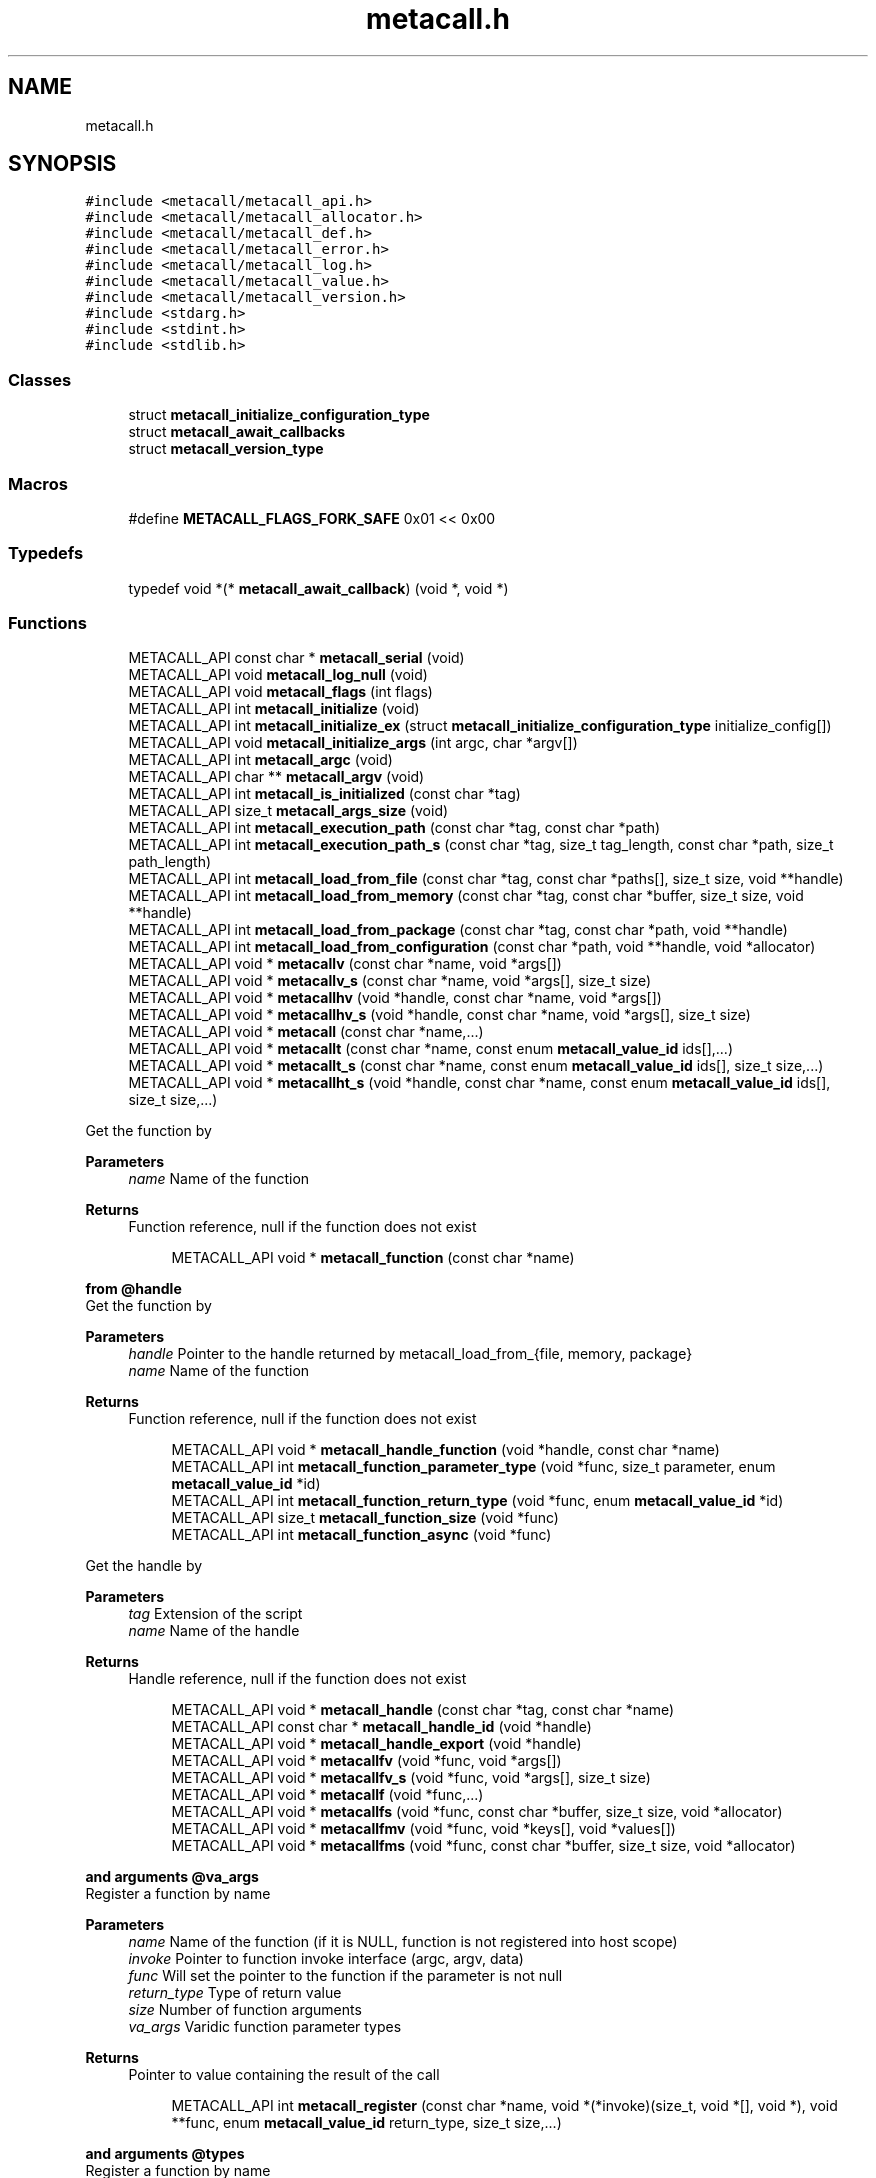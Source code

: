 .TH "metacall.h" 3 "Sat Dec 30 2023" "Version 0.7.5.34b28423138e" "MetaCall" \" -*- nroff -*-
.ad l
.nh
.SH NAME
metacall.h
.SH SYNOPSIS
.br
.PP
\fC#include <metacall/metacall_api\&.h>\fP
.br
\fC#include <metacall/metacall_allocator\&.h>\fP
.br
\fC#include <metacall/metacall_def\&.h>\fP
.br
\fC#include <metacall/metacall_error\&.h>\fP
.br
\fC#include <metacall/metacall_log\&.h>\fP
.br
\fC#include <metacall/metacall_value\&.h>\fP
.br
\fC#include <metacall/metacall_version\&.h>\fP
.br
\fC#include <stdarg\&.h>\fP
.br
\fC#include <stdint\&.h>\fP
.br
\fC#include <stdlib\&.h>\fP
.br

.SS "Classes"

.in +1c
.ti -1c
.RI "struct \fBmetacall_initialize_configuration_type\fP"
.br
.ti -1c
.RI "struct \fBmetacall_await_callbacks\fP"
.br
.ti -1c
.RI "struct \fBmetacall_version_type\fP"
.br
.in -1c
.SS "Macros"

.in +1c
.ti -1c
.RI "#define \fBMETACALL_FLAGS_FORK_SAFE\fP   0x01 << 0x00"
.br
.in -1c
.SS "Typedefs"

.in +1c
.ti -1c
.RI "typedef void *(* \fBmetacall_await_callback\fP) (void *, void *)"
.br
.in -1c
.SS "Functions"

.in +1c
.ti -1c
.RI "METACALL_API const char * \fBmetacall_serial\fP (void)"
.br
.ti -1c
.RI "METACALL_API void \fBmetacall_log_null\fP (void)"
.br
.ti -1c
.RI "METACALL_API void \fBmetacall_flags\fP (int flags)"
.br
.ti -1c
.RI "METACALL_API int \fBmetacall_initialize\fP (void)"
.br
.ti -1c
.RI "METACALL_API int \fBmetacall_initialize_ex\fP (struct \fBmetacall_initialize_configuration_type\fP initialize_config[])"
.br
.ti -1c
.RI "METACALL_API void \fBmetacall_initialize_args\fP (int argc, char *argv[])"
.br
.ti -1c
.RI "METACALL_API int \fBmetacall_argc\fP (void)"
.br
.ti -1c
.RI "METACALL_API char ** \fBmetacall_argv\fP (void)"
.br
.ti -1c
.RI "METACALL_API int \fBmetacall_is_initialized\fP (const char *tag)"
.br
.ti -1c
.RI "METACALL_API size_t \fBmetacall_args_size\fP (void)"
.br
.ti -1c
.RI "METACALL_API int \fBmetacall_execution_path\fP (const char *tag, const char *path)"
.br
.ti -1c
.RI "METACALL_API int \fBmetacall_execution_path_s\fP (const char *tag, size_t tag_length, const char *path, size_t path_length)"
.br
.ti -1c
.RI "METACALL_API int \fBmetacall_load_from_file\fP (const char *tag, const char *paths[], size_t size, void **handle)"
.br
.ti -1c
.RI "METACALL_API int \fBmetacall_load_from_memory\fP (const char *tag, const char *buffer, size_t size, void **handle)"
.br
.ti -1c
.RI "METACALL_API int \fBmetacall_load_from_package\fP (const char *tag, const char *path, void **handle)"
.br
.ti -1c
.RI "METACALL_API int \fBmetacall_load_from_configuration\fP (const char *path, void **handle, void *allocator)"
.br
.ti -1c
.RI "METACALL_API void * \fBmetacallv\fP (const char *name, void *args[])"
.br
.ti -1c
.RI "METACALL_API void * \fBmetacallv_s\fP (const char *name, void *args[], size_t size)"
.br
.ti -1c
.RI "METACALL_API void * \fBmetacallhv\fP (void *handle, const char *name, void *args[])"
.br
.ti -1c
.RI "METACALL_API void * \fBmetacallhv_s\fP (void *handle, const char *name, void *args[], size_t size)"
.br
.ti -1c
.RI "METACALL_API void * \fBmetacall\fP (const char *name,\&.\&.\&.)"
.br
.ti -1c
.RI "METACALL_API void * \fBmetacallt\fP (const char *name, const enum \fBmetacall_value_id\fP ids[],\&.\&.\&.)"
.br
.ti -1c
.RI "METACALL_API void * \fBmetacallt_s\fP (const char *name, const enum \fBmetacall_value_id\fP ids[], size_t size,\&.\&.\&.)"
.br
.ti -1c
.RI "METACALL_API void * \fBmetacallht_s\fP (void *handle, const char *name, const enum \fBmetacall_value_id\fP ids[], size_t size,\&.\&.\&.)"
.br
.in -1c
.PP
.RI "\fB\fP"
.br
Get the function by
.PP
\fBParameters\fP
.RS 4
\fIname\fP Name of the function
.RE
.PP
\fBReturns\fP
.RS 4
Function reference, null if the function does not exist 
.RE
.PP

.PP
.in +1c
.in +1c
.ti -1c
.RI "METACALL_API void * \fBmetacall_function\fP (const char *name)"
.br
.in -1c
.in -1c
.PP
.RI "\fBfrom @handle\fP"
.br
Get the function by
.PP
\fBParameters\fP
.RS 4
\fIhandle\fP Pointer to the handle returned by metacall_load_from_{file, memory, package}
.br
\fIname\fP Name of the function
.RE
.PP
\fBReturns\fP
.RS 4
Function reference, null if the function does not exist 
.RE
.PP

.PP
.in +1c
.in +1c
.ti -1c
.RI "METACALL_API void * \fBmetacall_handle_function\fP (void *handle, const char *name)"
.br
.ti -1c
.RI "METACALL_API int \fBmetacall_function_parameter_type\fP (void *func, size_t parameter, enum \fBmetacall_value_id\fP *id)"
.br
.ti -1c
.RI "METACALL_API int \fBmetacall_function_return_type\fP (void *func, enum \fBmetacall_value_id\fP *id)"
.br
.ti -1c
.RI "METACALL_API size_t \fBmetacall_function_size\fP (void *func)"
.br
.ti -1c
.RI "METACALL_API int \fBmetacall_function_async\fP (void *func)"
.br
.in -1c
.in -1c
.PP
.RI "\fB\fP"
.br
Get the handle by
.PP
\fBParameters\fP
.RS 4
\fItag\fP Extension of the script
.br
\fIname\fP Name of the handle
.RE
.PP
\fBReturns\fP
.RS 4
Handle reference, null if the function does not exist 
.RE
.PP

.PP
.in +1c
.in +1c
.ti -1c
.RI "METACALL_API void * \fBmetacall_handle\fP (const char *tag, const char *name)"
.br
.ti -1c
.RI "METACALL_API const char * \fBmetacall_handle_id\fP (void *handle)"
.br
.ti -1c
.RI "METACALL_API void * \fBmetacall_handle_export\fP (void *handle)"
.br
.ti -1c
.RI "METACALL_API void * \fBmetacallfv\fP (void *func, void *args[])"
.br
.ti -1c
.RI "METACALL_API void * \fBmetacallfv_s\fP (void *func, void *args[], size_t size)"
.br
.ti -1c
.RI "METACALL_API void * \fBmetacallf\fP (void *func,\&.\&.\&.)"
.br
.ti -1c
.RI "METACALL_API void * \fBmetacallfs\fP (void *func, const char *buffer, size_t size, void *allocator)"
.br
.ti -1c
.RI "METACALL_API void * \fBmetacallfmv\fP (void *func, void *keys[], void *values[])"
.br
.ti -1c
.RI "METACALL_API void * \fBmetacallfms\fP (void *func, const char *buffer, size_t size, void *allocator)"
.br
.in -1c
.in -1c
.PP
.RI "\fBand arguments @va_args\fP"
.br
Register a function by name
.PP
\fBParameters\fP
.RS 4
\fIname\fP Name of the function (if it is NULL, function is not registered into host scope)
.br
\fIinvoke\fP Pointer to function invoke interface (argc, argv, data)
.br
\fIfunc\fP Will set the pointer to the function if the parameter is not null
.br
\fIreturn_type\fP Type of return value
.br
\fIsize\fP Number of function arguments
.br
\fIva_args\fP Varidic function parameter types
.RE
.PP
\fBReturns\fP
.RS 4
Pointer to value containing the result of the call 
.RE
.PP

.PP
.in +1c
.in +1c
.ti -1c
.RI "METACALL_API int \fBmetacall_register\fP (const char *name, void *(*invoke)(size_t, void *[], void *), void **func, enum \fBmetacall_value_id\fP return_type, size_t size,\&.\&.\&.)"
.br
.in -1c
.in -1c
.PP
.RI "\fBand arguments @types\fP"
.br
Register a function by name
.PP
\fBParameters\fP
.RS 4
\fIloader\fP Opaque pointer to the loader in which you want to register the function (this allows to register the function into a different loader than the host)
.br
\fIcontext\fP Opaque pointer to the context in which you want to register the function (if it is NULL, it will be defined on the global scope of the loader)
.br
\fIname\fP Name of the function (if it is NULL, function is not registered into host scope)
.br
\fIinvoke\fP Pointer to function invoke interface (argc, argv, data)
.br
\fIreturn_type\fP Type of return value
.br
\fIsize\fP Number of function arguments
.br
\fItypes\fP List of parameter types
.RE
.PP
\fBReturns\fP
.RS 4
Pointer to value containing the result of the call 
.RE
.PP

.PP
.in +1c
.in +1c
.ti -1c
.RI "METACALL_API int \fBmetacall_registerv\fP (const char *name, void *(*invoke)(size_t, void *[], void *), void **func, enum \fBmetacall_value_id\fP return_type, size_t size, enum \fBmetacall_value_id\fP types[])"
.br
.ti -1c
.RI "METACALL_API int \fBmetacall_register_loaderv\fP (void *\fBloader\fP, void *\fBcontext\fP, const char *name, void *(*invoke)(size_t, void *[], void *), enum \fBmetacall_value_id\fP return_type, size_t size, enum \fBmetacall_value_id\fP types[])"
.br
.ti -1c
.RI "METACALL_API void * \fBmetacall_await\fP (const char *name, void *args[], void *(*resolve_callback)(void *, void *), void *(*reject_callback)(void *, void *), void *data)"
.br
.ti -1c
.RI "METACALL_API void * \fBmetacall_await_future\fP (void *f, void *(*resolve_callback)(void *, void *), void *(*reject_callback)(void *, void *), void *data)"
.br
.ti -1c
.RI "METACALL_API void * \fBmetacall_await_s\fP (const char *name, void *args[], size_t size, void *(*resolve_callback)(void *, void *), void *(*reject_callback)(void *, void *), void *data)"
.br
.ti -1c
.RI "METACALL_API void * \fBmetacallfv_await\fP (void *func, void *args[], void *(*resolve_callback)(void *, void *), void *(*reject_callback)(void *, void *), void *data)"
.br
.ti -1c
.RI "METACALL_API void * \fBmetacallfv_await_s\fP (void *func, void *args[], size_t size, void *(*resolve_callback)(void *, void *), void *(*reject_callback)(void *, void *), void *data)"
.br
.ti -1c
.RI "METACALL_API void * \fBmetacallfv_await_struct_s\fP (void *func, void *args[], size_t size, \fBmetacall_await_callbacks\fP cb, void *data)"
.br
.ti -1c
.RI "METACALL_API void * \fBmetacallfmv_await\fP (void *func, void *keys[], void *values[], void *(*resolve_callback)(void *, void *), void *(*reject_callback)(void *, void *), void *data)"
.br
.ti -1c
.RI "METACALL_API void * \fBmetacallfmv_await_s\fP (void *func, void *keys[], void *values[], size_t size, void *(*resolve_callback)(void *, void *), void *(*reject_callback)(void *, void *), void *data)"
.br
.ti -1c
.RI "METACALL_API void * \fBmetacallfs_await\fP (void *func, const char *buffer, size_t size, void *allocator, void *(*resolve_callback)(void *, void *), void *(*reject_callback)(void *, void *), void *data)"
.br
.ti -1c
.RI "METACALL_API void * \fBmetacallfms_await\fP (void *func, const char *buffer, size_t size, void *allocator, void *(*resolve_callback)(void *, void *), void *(*reject_callback)(void *, void *), void *data)"
.br
.in -1c
.in -1c
.PP
.RI "\fB\fP"
.br
Get the class by
.PP
\fBParameters\fP
.RS 4
\fIname\fP Name of the class
.RE
.PP
\fBReturns\fP
.RS 4
Class reference, null if the class does not exist 
.RE
.PP

.PP
.in +1c
.in +1c
.ti -1c
.RI "METACALL_API void * \fBmetacall_class\fP (const char *name)"
.br
.ti -1c
.RI "METACALL_API void * \fBmetacallv_class\fP (void *cls, const char *name, void *args[], size_t size)"
.br
.ti -1c
.RI "METACALL_API void * \fBmetacallt_class\fP (void *cls, const char *name, const enum \fBmetacall_value_id\fP ret, void *args[], size_t size)"
.br
.ti -1c
.RI "METACALL_API void * \fBmetacall_class_new\fP (void *cls, const char *name, void *args[], size_t size)"
.br
.ti -1c
.RI "METACALL_API void * \fBmetacall_class_static_get\fP (void *cls, const char *key)"
.br
.ti -1c
.RI "METACALL_API int \fBmetacall_class_static_set\fP (void *cls, const char *key, void *v)"
.br
.ti -1c
.RI "METACALL_API void * \fBmetacallv_object\fP (void *obj, const char *name, void *args[], size_t size)"
.br
.ti -1c
.RI "METACALL_API void * \fBmetacallt_object\fP (void *obj, const char *name, const enum \fBmetacall_value_id\fP ret, void *args[], size_t size)"
.br
.ti -1c
.RI "METACALL_API void * \fBmetacall_object_get\fP (void *obj, const char *key)"
.br
.ti -1c
.RI "METACALL_API int \fBmetacall_object_set\fP (void *obj, const char *key, void *v)"
.br
.ti -1c
.RI "METACALL_API void * \fBmetacall_throwable_value\fP (void *th)"
.br
.ti -1c
.RI "METACALL_API char * \fBmetacall_inspect\fP (size_t *size, void *allocator)"
.br
.ti -1c
.RI "METACALL_API void * \fBmetacall_inspect_value\fP (void)"
.br
.ti -1c
.RI "METACALL_API char * \fBmetacall_serialize\fP (const char *name, void *v, size_t *size, void *allocator)"
.br
.ti -1c
.RI "METACALL_API void * \fBmetacall_deserialize\fP (const char *name, const char *buffer, size_t size, void *allocator)"
.br
.ti -1c
.RI "METACALL_API int \fBmetacall_clear\fP (void *handle)"
.br
.ti -1c
.RI "METACALL_API void * \fBmetacall_plugin_extension\fP (void)"
.br
.ti -1c
.RI "METACALL_API const char * \fBmetacall_plugin_path\fP (void)"
.br
.ti -1c
.RI "METACALL_API int \fBmetacall_destroy\fP (void)"
.br
.ti -1c
.RI "METACALL_API const struct \fBmetacall_version_type\fP * \fBmetacall_version\fP (void)"
.br
.ti -1c
.RI "METACALL_API uint32_t \fBmetacall_version_hex_make\fP (unsigned int major, unsigned int minor, unsigned int patch)"
.br
.ti -1c
.RI "METACALL_API uint32_t \fBmetacall_version_hex\fP (void)"
.br
.ti -1c
.RI "METACALL_API const char * \fBmetacall_version_str\fP (void)"
.br
.ti -1c
.RI "METACALL_API const char * \fBmetacall_version_revision\fP (void)"
.br
.ti -1c
.RI "METACALL_API const char * \fBmetacall_version_name\fP (void)"
.br
.ti -1c
.RI "METACALL_API const char * \fBmetacall_print_info\fP (void)"
.br
.in -1c
.in -1c
.SS "Variables"

.in +1c
.ti -1c
.RI "METACALL_API void * \fBmetacall_null_args\fP [1]"
.br
.in -1c
.SH "Macro Definition Documentation"
.PP 
.SS "#define METACALL_FLAGS_FORK_SAFE   0x01 << 0x00"

.SH "Typedef Documentation"
.PP 
.SS "typedef void*(* metacall_await_callback) (void *, void *)"

.SH "Function Documentation"
.PP 
.SS "METACALL_API const char* metacall_serial (void)"

.PP
Returns default serializer used by MetaCall\&. 
.PP
\fBReturns\fP
.RS 4
Name of the serializer to be used with serialization methods 
.RE
.PP

.SS "METACALL_API void metacall_log_null (void)"

.PP
Disables MetaCall logs, must be called before @metacall_initialize\&. When initializing MetaCall, it initializes a default logs to stdout if none was defined\&. If you want to benchmark or simply disable this default logs, you can call to this function before @metacall_initialize\&. 
.SS "METACALL_API void metacall_flags (int flags)"

.PP
Flags to be set in MetaCall library\&. 
.PP
\fBParameters\fP
.RS 4
\fIflags\fP Combination of flags referring to definitions METACALL_FLAGS_* 
.RE
.PP

.SS "METACALL_API int metacall_initialize (void)"

.PP
Initialize MetaCall library\&. 
.PP
\fBReturns\fP
.RS 4
Zero if success, different from zero otherwise 
.RE
.PP

.SS "METACALL_API int metacall_initialize_ex (struct \fBmetacall_initialize_configuration_type\fP initialize_config[])"

.PP
Initialize MetaCall library with configuration arguments\&. 
.PP
\fBParameters\fP
.RS 4
\fIinitialize_config\fP Extension of the script to be loaded in memory with data to be injected
.RE
.PP
\fBReturns\fP
.RS 4
Zero if success, different from zero otherwise 
.RE
.PP

.SS "METACALL_API void metacall_initialize_args (int argc, char * argv[])"

.PP
Initialize MetaCall application arguments\&. 
.PP
\fBParameters\fP
.RS 4
\fIargc\fP Number of additional parameters to be passed to the runtime when initializing
.br
\fIargv\fP Additional parameters to be passed to the runtime when initializing (when using MetaCall as an application) 
.RE
.PP

.SS "METACALL_API int metacall_argc (void)"

.PP
Get the number of arguments in which MetaCall was initialized\&. 
.PP
\fBReturns\fP
.RS 4
An integer equal or greater than zero 
.RE
.PP

.SS "METACALL_API char** metacall_argv (void)"

.PP
Get the arguments in which MetaCall was initialized\&. 
.PP
\fBReturns\fP
.RS 4
A pointer to an array of strings with the additional arguments 
.RE
.PP

.SS "METACALL_API int metacall_is_initialized (const char * tag)"

.PP
Check if script context is loaded by @tag\&. 
.PP
\fBParameters\fP
.RS 4
\fItag\fP Extension of the script (if tag is NULL, it returns the status of the whole MetaCall instance)
.RE
.PP
\fBReturns\fP
.RS 4
Zero if context is initialized, different from zero otherwise 
.RE
.PP

.SS "METACALL_API size_t metacall_args_size (void)"

.PP
Amount of function call arguments supported by MetaCall\&. 
.PP
\fBReturns\fP
.RS 4
Number of arguments suported 
.RE
.PP

.SS "METACALL_API int metacall_execution_path (const char * tag, const char * path)"

.PP
Set a execution path defined by @path to the extension script @tag\&. 
.PP
\fBParameters\fP
.RS 4
\fItag\fP Extension of the script
.br
\fIpath\fP Path to be loaded
.RE
.PP
\fBReturns\fP
.RS 4
Zero if success, different from zero otherwise 
.RE
.PP

.SS "METACALL_API int metacall_execution_path_s (const char * tag, size_t tag_length, const char * path, size_t path_length)"

.PP
Set a execution path defined by @path to the extension script @tag with length\&. 
.PP
\fBParameters\fP
.RS 4
\fItag\fP Extension of the script
.br
\fItag_length\fP Length of the extension of the tag
.br
\fIpath\fP Path to be loaded
.br
\fIpath_length\fP Length of the path
.RE
.PP
\fBReturns\fP
.RS 4
Zero if success, different from zero otherwise 
.RE
.PP

.SS "METACALL_API int metacall_load_from_file (const char * tag, const char * paths[], size_t size, void ** handle)"

.PP
Loads a script from file specified by @path\&. 
.PP
\fBParameters\fP
.RS 4
\fItag\fP Extension of the script
.br
\fIpaths\fP Path array of files
.br
\fIsize\fP Size of the array @paths
.br
\fIhandle\fP Optional pointer to reference of loaded handle\&. If the parameter is NULL, the symbols loaded are propagated to the loader scope (i\&.e they will share the scope between all previously loaded files and they can collide)\&. Otherwise, if we pass a void* pointer set to NULL, it will behave as output parameter, obtaining the reference to the created handle, which can be later on used for calling to functions of that handle\&. The symbols will not be propagated to the loader scope and they will be private (this prevents collisions)\&. The last case is if we pass an already allocated handle (i\&.e a void* pointer pointing to an previously loaded handle), then in this case, the symbols loaded will be propagated to the previously allocated handle, and it will behave as a in parameter\&.
.RE
.PP
\fBReturns\fP
.RS 4
Zero if success, different from zero otherwise 
.RE
.PP

.SS "METACALL_API int metacall_load_from_memory (const char * tag, const char * buffer, size_t size, void ** handle)"

.PP
Loads a script from memory\&. 
.PP
\fBParameters\fP
.RS 4
\fItag\fP Extension of the script
.br
\fIbuffer\fP Memory block representing the string of the script
.br
\fIsize\fP Memory block representing the string of the script
.br
\fIhandle\fP Optional pointer to reference of loaded handle\&. If the parameter is NULL, the symbols loaded are propagated to the loader scope (i\&.e they will share the scope between all previously loaded files and they can collide)\&. Otherwise, if we pass a void* pointer set to NULL, it will behave as output parameter, obtaining the reference to the created handle, which can be later on used for calling to functions of that handle\&. The symbols will not be propagated to the loader scope and they will be private (this prevents collisions)\&. The last case is if we pass an already allocated handle (i\&.e a void* pointer pointing to an previously loaded handle), then in this case, the symbols loaded will be propagated to the previously allocated handle, and it will behave as a in parameter\&.
.RE
.PP
\fBReturns\fP
.RS 4
Zero if success, different from zero otherwise 
.RE
.PP

.SS "METACALL_API int metacall_load_from_package (const char * tag, const char * path, void ** handle)"

.PP
Loads a package of scrips from file specified by @path into loader defined by @extension\&. 
.PP
\fBParameters\fP
.RS 4
\fItag\fP Extension of the script
.br
\fIpath\fP Path of the package
.br
\fIhandle\fP Optional pointer to reference of loaded handle\&. If the parameter is NULL, the symbols loaded are propagated to the loader scope (i\&.e they will share the scope between all previously loaded files and they can collide)\&. Otherwise, if we pass a void* pointer set to NULL, it will behave as output parameter, obtaining the reference to the created handle, which can be later on used for calling to functions of that handle\&. The symbols will not be propagated to the loader scope and they will be private (this prevents collisions)\&. The last case is if we pass an already allocated handle (i\&.e a void* pointer pointing to an previously loaded handle), then in this case, the symbols loaded will be propagated to the previously allocated handle, and it will behave as a in parameter\&.
.RE
.PP
\fBReturns\fP
.RS 4
Zero if success, different from zero otherwise 
.RE
.PP

.SS "METACALL_API int metacall_load_from_configuration (const char * path, void ** handle, void * allocator)"

.PP
Loads a a list of scrips from configuration specified by @path into loader with the following format: { 'language_id': '<tag>', 'path': '<path>', 'scripts': [ '<script0>', '<script1>', \&.\&.\&., '<scriptN>' ] }\&. 
.PP
\fBParameters\fP
.RS 4
\fIpath\fP Path of the configuration
.br
\fIhandle\fP Optional pointer to reference of loaded handle\&. If the parameter is NULL, the symbols loaded are propagated to the loader scope (i\&.e they will share the scope between all previously loaded files and they can collide)\&. Otherwise, if we pass a void* pointer set to NULL, it will behave as output parameter, obtaining the reference to the created handle, which can be later on used for calling to functions of that handle\&. The symbols will not be propagated to the loader scope and they will be private (this prevents collisions)\&. The last case is if we pass an already allocated handle (i\&.e a void* pointer pointing to an previously loaded handle), then in this case, the symbols loaded will be propagated to the previously allocated handle, and it will behave as a in parameter\&.
.br
\fIallocator\fP Pointer to allocator will allocate the configuration
.RE
.PP
\fBReturns\fP
.RS 4
Zero if success, different from zero otherwise 
.RE
.PP

.SS "METACALL_API void* metacallv (const char * name, void * args[])"

.PP
Call a function anonymously by value array @args\&. 
.PP
\fBParameters\fP
.RS 4
\fIname\fP Name of the function
.br
\fIargs\fP Array of pointers to data
.RE
.PP
\fBReturns\fP
.RS 4
Pointer to value containing the result of the call 
.RE
.PP

.SS "METACALL_API void* metacallv_s (const char * name, void * args[], size_t size)"

.PP
Call a function anonymously by value array @args\&. 
.PP
\fBParameters\fP
.RS 4
\fIname\fP Name of the function
.br
\fIargs\fP Array of pointers to data
.br
\fIsize\fP Number of elements of the call
.RE
.PP
\fBReturns\fP
.RS 4
Pointer to value containing the result of the call 
.RE
.PP

.SS "METACALL_API void* metacallhv (void * handle, const char * name, void * args[])"

.PP
Call a function anonymously by handle @handle value array @args This function allows to avoid name collisions when calling functions by name\&. 
.PP
\fBParameters\fP
.RS 4
\fIhandle\fP Handle where the function belongs
.br
\fIname\fP Name of the function
.br
\fIargs\fP Array of pointers to data
.RE
.PP
\fBReturns\fP
.RS 4
Pointer to value containing the result of the call 
.RE
.PP

.SS "METACALL_API void* metacallhv_s (void * handle, const char * name, void * args[], size_t size)"

.PP
Call a function anonymously by handle @handle value array @args This function allows to avoid name collisions when calling functions by name Includes @size in order to allow variadic arguments or safe calls\&. 
.PP
\fBParameters\fP
.RS 4
\fIhandle\fP Handle where the function belongs
.br
\fIname\fP Name of the function
.br
\fIargs\fP Array of pointers to data
.br
\fIsize\fP Number of elements of the call
.RE
.PP
\fBReturns\fP
.RS 4
Pointer to value containing the result of the call 
.RE
.PP

.SS "METACALL_API void* metacall (const char * name,  \&.\&.\&.)"

.PP
Call a function anonymously by variable arguments @va_args\&. 
.PP
\fBParameters\fP
.RS 4
\fIname\fP Name of the function
.br
\fIva_args\fP Varidic function parameters
.RE
.PP
\fBReturns\fP
.RS 4
Pointer to value containing the result of the call 
.RE
.PP

.SS "METACALL_API void* metacallt (const char * name, const enum \fBmetacall_value_id\fP ids[],  \&.\&.\&.)"

.PP
Call a function anonymously by type array @ids and variable arguments @va_args\&. 
.PP
\fBParameters\fP
.RS 4
\fIname\fP Name of the function
.br
\fIids\fP Array of types refered to @va_args
.br
\fIva_args\fP Varidic function parameters
.RE
.PP
\fBReturns\fP
.RS 4
Pointer to value containing the result of the call 
.RE
.PP

.SS "METACALL_API void* metacallt_s (const char * name, const enum \fBmetacall_value_id\fP ids[], size_t size,  \&.\&.\&.)"

.PP
Call a function anonymously by type array @ids and variable arguments @va_args\&. 
.PP
\fBParameters\fP
.RS 4
\fIname\fP Name of the function
.br
\fIids\fP Array of types refered to @va_args
.br
\fIsize\fP Number of elements of the call
.br
\fIva_args\fP Varidic function parameters
.RE
.PP
\fBReturns\fP
.RS 4
Pointer to value containing the result of the call 
.RE
.PP

.SS "METACALL_API void* metacallht_s (void * handle, const char * name, const enum \fBmetacall_value_id\fP ids[], size_t size,  \&.\&.\&.)"

.PP
Call a function anonymously by type array @ids and variable arguments @va_args\&. 
.PP
\fBParameters\fP
.RS 4
\fIhandle\fP Pointer to the handle returned by metacall_load_from_{file, memory, package}
.br
\fIname\fP Name of the function
.br
\fIids\fP Array of types refered to @va_args
.br
\fIsize\fP Number of elements of the call
.br
\fIva_args\fP Varidic function parameters
.RE
.PP
\fBReturns\fP
.RS 4
Pointer to value containing the result of the call 
.RE
.PP

.SS "METACALL_API void* metacall_function (const char * name)"

.SS "METACALL_API void* metacall_handle_function (void * handle, const char * name)"

.SS "METACALL_API int metacall_function_parameter_type (void * func, size_t parameter, enum \fBmetacall_value_id\fP * id)"

.PP
Get the function parameter type id\&. 
.PP
\fBParameters\fP
.RS 4
\fIfunc\fP The pointer to the function obtained from metacall_function
.br
\fIparameter\fP The index of the parameter to be retrieved
.br
\fIid\fP The parameter type id that will be returned
.RE
.PP
\fBReturns\fP
.RS 4
Return 0 if the @parameter index exists and @func is valid, 1 otherwhise 
.RE
.PP

.SS "METACALL_API int metacall_function_return_type (void * func, enum \fBmetacall_value_id\fP * id)"

.PP
Get the function return type id\&. 
.PP
\fBParameters\fP
.RS 4
\fIfunc\fP The pointer to the function obtained from metacall_function
.br
\fIid\fP The value id of the return type of the function @func
.RE
.PP
\fBReturns\fP
.RS 4
Return 0 if the @func is valid, 1 otherwhise 
.RE
.PP

.SS "METACALL_API size_t metacall_function_size (void * func)"

.PP
Get minimun mumber of arguments accepted by function @func\&. 
.PP
\fBParameters\fP
.RS 4
\fIfunc\fP Function reference
.RE
.PP
\fBReturns\fP
.RS 4
Return mumber of arguments 
.RE
.PP

.SS "METACALL_API int metacall_function_async (void * func)"

.PP
Check if the function @func is asynchronous or synchronous\&. 
.PP
\fBParameters\fP
.RS 4
\fIfunc\fP Function reference
.RE
.PP
\fBReturns\fP
.RS 4
Return 0 if it is syncrhonous, 1 if it is asynchronous and -1 if the function is NULL 
.RE
.PP

.SS "METACALL_API void* metacall_handle (const char * tag, const char * name)"

.SS "METACALL_API const char* metacall_handle_id (void * handle)"

.PP
Get name of a @handle\&. 
.PP
\fBParameters\fP
.RS 4
\fIhandle\fP Pointer to the handle to be retrieved
.RE
.PP
\fBReturns\fP
.RS 4
String that references the handle 
.RE
.PP

.SS "METACALL_API void* metacall_handle_export (void * handle)"

.PP
Return a value representing the handle as a map of functions (or values) 
.PP
\fBParameters\fP
.RS 4
\fIhandle\fP Reference to the handle to be described
.RE
.PP
\fBReturns\fP
.RS 4
A value of type map on success, null otherwise 
.RE
.PP

.SS "METACALL_API void* metacallfv (void * func, void * args[])"

.PP
Call a function anonymously by value array @args and function @func\&. 
.PP
\fBParameters\fP
.RS 4
\fIfunc\fP Reference to function to be called
.br
\fIargs\fP Array of pointers to data
.RE
.PP
\fBReturns\fP
.RS 4
Pointer to value containing the result of the call 
.RE
.PP

.SS "METACALL_API void* metacallfv_s (void * func, void * args[], size_t size)"

.PP
Call a function anonymously by value array @args and function @func\&. 
.PP
\fBParameters\fP
.RS 4
\fIfunc\fP Reference to function to be called
.br
\fIargs\fP Array of pointers to data
.br
\fIsize\fP Number of function arguments
.RE
.PP
\fBReturns\fP
.RS 4
Pointer to value containing the result of the call 
.RE
.PP

.SS "METACALL_API void* metacallf (void * func,  \&.\&.\&.)"

.PP
Call a function anonymously by variable arguments @va_args and function @func\&. 
.PP
\fBParameters\fP
.RS 4
\fIfunc\fP Reference to function to be called
.RE
.PP
\fBReturns\fP
.RS 4
Pointer to value containing the result of the call 
.RE
.PP

.SS "METACALL_API void* metacallfs (void * func, const char * buffer, size_t size, void * allocator)"

.PP
Call a function anonymously by function @func and serial @buffer of size @size\&. 
.PP
\fBParameters\fP
.RS 4
\fIfunc\fP Reference to function to be called
.br
\fIbuffer\fP String representing an array to be deserialized into arguments of the function
.br
\fIsize\fP Size of string @buffer
.br
\fIallocator\fP Pointer to allocator will allocate the value
.RE
.PP
\fBReturns\fP
.RS 4
Pointer to value containing the result of the call 
.RE
.PP

.SS "METACALL_API void* metacallfmv (void * func, void * keys[], void * values[])"

.PP
Call a function anonymously by value map (@keys -> @values) and function @func\&. 
.PP
\fBParameters\fP
.RS 4
\fIfunc\fP Reference to function to be called
.br
\fIkeys\fP Array of values representing argument keys
.br
\fIvalues\fP Array of values representing argument values data
.RE
.PP
\fBReturns\fP
.RS 4
Pointer to value containing the result of the call 
.RE
.PP

.SS "METACALL_API void* metacallfms (void * func, const char * buffer, size_t size, void * allocator)"

.PP
Call a function anonymously by function @func and serial @buffer of size @size\&. 
.PP
\fBParameters\fP
.RS 4
\fIfunc\fP Reference to function to be called
.br
\fIbuffer\fP String representing a map to be deserialized into arguments of the function
.br
\fIsize\fP Size of string @buffer
.br
\fIallocator\fP Pointer to allocator will allocate the value
.RE
.PP
\fBReturns\fP
.RS 4
Pointer to value containing the result of the call 
.RE
.PP

.SS "METACALL_API int metacall_register (const char * name, void *(*)(size_t, void *[], void *) invoke, void ** func, enum \fBmetacall_value_id\fP return_type, size_t size,  \&.\&.\&.)"

.SS "METACALL_API int metacall_registerv (const char * name, void *(*)(size_t, void *[], void *) invoke, void ** func, enum \fBmetacall_value_id\fP return_type, size_t size, enum \fBmetacall_value_id\fP types[])"

.SS "METACALL_API int metacall_register_loaderv (void * loader, void * context, const char * name, void *(*)(size_t, void *[], void *) invoke, enum \fBmetacall_value_id\fP return_type, size_t size, enum \fBmetacall_value_id\fP types[])"

.SS "METACALL_API void* metacall_await (const char * name, void * args[], void *(*)(void *, void *) resolve_callback, void *(*)(void *, void *) reject_callback, void * data)"

.PP
Executes an asynchronous call to the function and registers a callback to be executed when a future is resolved (it does block) 
.PP
\fBParameters\fP
.RS 4
\fIname\fP The name of the function to be called asynchronously
.br
\fIargs\fP Array of pointers to the values to be passed to the function
.br
\fIresolve_callback\fP Pointer to function that will be executed when task completion 
.br
\fIvoid\fP * Value representing the result of the future resolution 
.br
\fIvoid\fP * A reference to @data that will be used as a closure for the chain 
.RE
.PP
\fBReturns\fP
.RS 4
Value containing the result of the operation, it will be wrapped into a future later on to be returned by the function
.RE
.PP
\fBParameters\fP
.RS 4
\fIreject_callback\fP Pointer to function that will be executed when task error (signature is identical as resolve_callback)
.br
\fIdata\fP Pointer to a context that will act as a closure for the chain
.RE
.PP
\fBReturns\fP
.RS 4
Pointer to value containing the result of the call returned by @resolve_callback or @reject_callback wrapped in a future 
.RE
.PP

.SS "METACALL_API void* metacall_await_future (void * f, void *(*)(void *, void *) resolve_callback, void *(*)(void *, void *) reject_callback, void * data)"

.PP
Awaits for a promise and registers a callback to be executed when a future is resolved\&. 
.PP
\fBParameters\fP
.RS 4
\fIf\fP The pointer to the future
.br
\fIresolve_callback\fP Pointer to function that will be executed when task completion 
.br
\fIvoid\fP * Value representing the result of the future resolution 
.br
\fIvoid\fP * A reference to @data that will be used as a closure for the chain 
.RE
.PP
\fBReturns\fP
.RS 4
Value containing the result of the operation, it will be wrapped into a future later on to be returned by the function
.RE
.PP
\fBParameters\fP
.RS 4
\fIreject_callback\fP Pointer to function that will be executed when task error (signature is identical as resolve_callback)
.br
\fIdata\fP Pointer to a context that will act as a closure for the chain
.RE
.PP
\fBReturns\fP
.RS 4
Pointer to value containing the result of the call returned by @resolve_callback or @reject_callback wrapped in a future 
.RE
.PP

.SS "METACALL_API void* metacall_await_s (const char * name, void * args[], size_t size, void *(*)(void *, void *) resolve_callback, void *(*)(void *, void *) reject_callback, void * data)"

.PP
Executes an asynchronous call to the function and registers a callback to be executed when a future is resolved (it does block) 
.PP
\fBParameters\fP
.RS 4
\fIname\fP The name of the function to be called asynchronously
.br
\fIargs\fP Array of pointers to the values to be passed to the function
.br
\fIsize\fP Number of elements of the array @args
.br
\fIresolve_callback\fP Pointer to function that will be executed when task completion 
.br
\fIvoid\fP * Value representing the result of the future resolution 
.br
\fIvoid\fP * A reference to @data that will be used as a closure for the chain 
.RE
.PP
\fBReturns\fP
.RS 4
Value containing the result of the operation, it will be wrapped into a future later on to be returned by the function
.RE
.PP
\fBParameters\fP
.RS 4
\fIreject_callback\fP Pointer to function that will be executed when task error (signature is identical as resolve_callback)
.br
\fIdata\fP Pointer to a context that will act as a closure for the chain
.RE
.PP
\fBReturns\fP
.RS 4
Pointer to value containing the result of the call returned by @resolve_callback or @reject_callback wrapped in a future 
.RE
.PP

.SS "METACALL_API void* metacallfv_await (void * func, void * args[], void *(*)(void *, void *) resolve_callback, void *(*)(void *, void *) reject_callback, void * data)"

.PP
Call an asynchronous function anonymously by value array @args and function @func\&. 
.PP
\fBParameters\fP
.RS 4
\fIfunc\fP Reference to function to be called
.br
\fIargs\fP Array of pointers to values
.br
\fIresolve_callback\fP Pointer to function that will be executed when task completion 
.br
\fIvoid\fP * Value representing the result of the future resolution 
.br
\fIvoid\fP * A reference to @data that will be used as a closure for the chain 
.RE
.PP
\fBReturns\fP
.RS 4
Value containing the result of the operation, it will be wrapped into a future later on to be returned by the function
.RE
.PP
\fBParameters\fP
.RS 4
\fIreject_callback\fP Pointer to function that will be executed when task error (signature is identical as resolve_callback)
.br
\fIdata\fP Pointer to a context that will act as a closure for the chain
.RE
.PP
\fBReturns\fP
.RS 4
Pointer to value containing the result of the call returned by @resolve_callback or @reject_callback wrapped in a future 
.RE
.PP

.SS "METACALL_API void* metacallfv_await_s (void * func, void * args[], size_t size, void *(*)(void *, void *) resolve_callback, void *(*)(void *, void *) reject_callback, void * data)"

.PP
Call an asynchronous function anonymously by value array @args and function @func\&. 
.PP
\fBParameters\fP
.RS 4
\fIfunc\fP Reference to function to be called
.br
\fIargs\fP Array of pointers to values
.br
\fIsize\fP Number of elements of the array @args
.br
\fIresolve_callback\fP Pointer to function that will be executed when task completion 
.br
\fIvoid\fP * Value representing the result of the future resolution 
.br
\fIvoid\fP * A reference to @data that will be used as a closure for the chain 
.RE
.PP
\fBReturns\fP
.RS 4
Value containing the result of the operation, it will be wrapped into a future later on to be returned by the function
.RE
.PP
\fBParameters\fP
.RS 4
\fIreject_callback\fP Pointer to function that will be executed when task error (signature is identical as resolve_callback)
.br
\fIdata\fP Pointer to a context that will act as a closure for the chain
.RE
.PP
\fBReturns\fP
.RS 4
Pointer to value containing the result of the call returned by @resolve_callback or @reject_callback wrapped in a future 
.RE
.PP

.SS "METACALL_API void* metacallfv_await_struct_s (void * func, void * args[], size_t size, \fBmetacall_await_callbacks\fP cb, void * data)"

.PP
Call an asynchronous function anonymously by value array @args and function @func (offered without function pointers for languages without support to function pointers) 
.PP
\fBParameters\fP
.RS 4
\fIfunc\fP Reference to function to be called
.br
\fIargs\fP Array of pointers to values
.br
\fIsize\fP Number of elements of the array @args
.br
\fIcb\fP Pointer to struct containing the function pointers to reject and resolve that will be executed when task completion or error
.br
\fIdata\fP Pointer to a context that will act as a closure for the chain
.RE
.PP
\fBReturns\fP
.RS 4
Pointer to value containing the result of the call returned by @resolve_callback or @reject_callback wrapped in a future 
.RE
.PP

.SS "METACALL_API void* metacallfmv_await (void * func, void * keys[], void * values[], void *(*)(void *, void *) resolve_callback, void *(*)(void *, void *) reject_callback, void * data)"

.PP
Call an asynchronous function anonymously by value map (@keys -> @values) and function @func\&. 
.PP
\fBParameters\fP
.RS 4
\fIfunc\fP Reference to function to be called
.br
\fIkeys\fP Array of values representing argument keys
.br
\fIvalues\fP Array of values representing argument values data
.br
\fIsize\fP Number of elements of the arrays @keys and @values
.br
\fIresolve_callback\fP Pointer to function that will be executed when task completion 
.br
\fIvoid\fP * Value representing the result of the future resolution 
.br
\fIvoid\fP * A reference to @data that will be used as a closure for the chain 
.RE
.PP
\fBReturns\fP
.RS 4
Value containing the result of the operation, it will be wrapped into a future later on to be returned by the function
.RE
.PP
\fBParameters\fP
.RS 4
\fIreject_callback\fP Pointer to function that will be executed when task error (signature is identical as resolve_callback)
.br
\fIdata\fP Pointer to a context that will act as a closure for the chain
.RE
.PP
\fBReturns\fP
.RS 4
Pointer to value containing the result of the call returned by @resolve_callback or @reject_callback wrapped in a future 
.RE
.PP

.SS "METACALL_API void* metacallfmv_await_s (void * func, void * keys[], void * values[], size_t size, void *(*)(void *, void *) resolve_callback, void *(*)(void *, void *) reject_callback, void * data)"

.PP
Call an asynchronous function anonymously by value map (@keys -> @values) and function @func\&. 
.PP
\fBParameters\fP
.RS 4
\fIfunc\fP Reference to function to be called
.br
\fIkeys\fP Array of values representing argument keys
.br
\fIvalues\fP Array of values representing argument values data
.br
\fIresolve_callback\fP Pointer to function that will be executed when task completion 
.br
\fIvoid\fP * Value representing the result of the future resolution 
.br
\fIvoid\fP * A reference to @data that will be used as a closure for the chain 
.RE
.PP
\fBReturns\fP
.RS 4
Value containing the result of the operation, it will be wrapped into a future later on to be returned by the function
.RE
.PP
\fBParameters\fP
.RS 4
\fIreject_callback\fP Pointer to function that will be executed when task error (signature is identical as resolve_callback)
.br
\fIdata\fP Pointer to a context that will act as a closure for the chain
.RE
.PP
\fBReturns\fP
.RS 4
Pointer to value containing the result of the call returned by @resolve_callback or @reject_callback wrapped in a future 
.RE
.PP

.SS "METACALL_API void* metacallfs_await (void * func, const char * buffer, size_t size, void * allocator, void *(*)(void *, void *) resolve_callback, void *(*)(void *, void *) reject_callback, void * data)"

.PP
Call an asynchronous function anonymously by function @func and serial @buffer of size @size\&. 
.PP
\fBParameters\fP
.RS 4
\fIfunc\fP Reference to function to be called
.br
\fIbuffer\fP String representing an array to be deserialized into arguments of the function
.br
\fIsize\fP Size of string @buffer
.br
\fIallocator\fP Pointer to allocator will allocate the value
.br
\fIresolve_callback\fP Pointer to function that will be executed when task completion 
.br
\fIvoid\fP * Value representing the result of the future resolution 
.br
\fIvoid\fP * A reference to @data that will be used as a closure for the chain 
.RE
.PP
\fBReturns\fP
.RS 4
Value containing the result of the operation, it will be wrapped into a future later on to be returned by the function
.RE
.PP
\fBParameters\fP
.RS 4
\fIreject_callback\fP Pointer to function that will be executed when task error (signature is identical as resolve_callback)
.br
\fIdata\fP Pointer to a context that will act as a closure for the chain
.RE
.PP
\fBReturns\fP
.RS 4
Pointer to value containing the result of the call returned by @resolve_callback or @reject_callback wrapped in a future 
.RE
.PP

.SS "METACALL_API void* metacallfms_await (void * func, const char * buffer, size_t size, void * allocator, void *(*)(void *, void *) resolve_callback, void *(*)(void *, void *) reject_callback, void * data)"

.PP
Call an asynchronous function anonymously by function @func and serial @buffer of size @size\&. 
.PP
\fBParameters\fP
.RS 4
\fIfunc\fP Reference to function to be called
.br
\fIbuffer\fP String representing a map to be deserialized into arguments of the function
.br
\fIsize\fP Size of string @buffer
.br
\fIallocator\fP Pointer to allocator will allocate the value
.br
\fIresolve_callback\fP Pointer to function that will be executed when task completion 
.br
\fIvoid\fP * Value representing the result of the future resolution 
.br
\fIvoid\fP * A reference to @data that will be used as a closure for the chain 
.RE
.PP
\fBReturns\fP
.RS 4
Value containing the result of the operation, it will be wrapped into a future later on to be returned by the function
.RE
.PP
\fBParameters\fP
.RS 4
\fIreject_callback\fP Pointer to function that will be executed when task error (signature is identical as resolve_callback)
.br
\fIdata\fP Pointer to a context that will act as a closure for the chain
.RE
.PP
\fBReturns\fP
.RS 4
Pointer to value containing the result of the call returned by @resolve_callback or @reject_callback wrapped in a future 
.RE
.PP

.SS "METACALL_API void* metacall_class (const char * name)"

.SS "METACALL_API void* metacallv_class (void * cls, const char * name, void * args[], size_t size)"

.PP
Call a class method anonymously by value array @args (this procedure assumes there's no overloaded methods and does type conversion on values) 
.PP
\fBParameters\fP
.RS 4
\fIcls\fP Pointer to the class
.br
\fIname\fP Name of the method
.br
\fIargs\fP Array of pointers to data
.br
\fIsize\fP Number of elements of args array
.RE
.PP
\fBReturns\fP
.RS 4
Pointer to value containing the result of the call 
.RE
.PP

.SS "METACALL_API void* metacallt_class (void * cls, const char * name, const enum \fBmetacall_value_id\fP ret, void * args[], size_t size)"

.PP
Call a class method anonymously by value array @args and return value type @ret (helps to resolve overloading methods) 
.PP
\fBParameters\fP
.RS 4
\fIcls\fP Pointer to the class
.br
\fIname\fP Name of the method
.br
\fIret\fP Type of the return value of the method
.br
\fIargs\fP Array of pointers to data
.br
\fIsize\fP Number of elements of args array
.RE
.PP
\fBReturns\fP
.RS 4
Pointer to value containing the result of the call 
.RE
.PP

.SS "METACALL_API void* metacall_class_new (void * cls, const char * name, void * args[], size_t size)"

.PP
Create a new object instance from @cls by value array @args\&. 
.PP
\fBParameters\fP
.RS 4
\fIcls\fP Pointer to the class
.br
\fIname\fP Name of the new object
.br
\fIargs\fP Array of pointers constructor parameters
.br
\fIsize\fP Number of elements of constructor parameters
.RE
.PP
\fBReturns\fP
.RS 4
Pointer to the new object value instance 
.RE
.PP

.SS "METACALL_API void* metacall_class_static_get (void * cls, const char * key)"

.PP
Get an attribute from @cls by @key name\&. 
.PP
\fBParameters\fP
.RS 4
\fIcls\fP Pointer to the class
.br
\fIkey\fP Name of the attribute to get
.RE
.PP
\fBReturns\fP
.RS 4
Pointer to the class attribute value or NULL if an error occurred 
.RE
.PP

.SS "METACALL_API int metacall_class_static_set (void * cls, const char * key, void * v)"

.PP
Set an attribute to @cls by @key name\&. 
.PP
\fBParameters\fP
.RS 4
\fIcls\fP Pointer to the class
.br
\fIkey\fP Name of the attribute to set
.br
\fIvalue\fP Value to set
.RE
.PP
\fBReturns\fP
.RS 4
Non-zero integer if an error ocurred 
.RE
.PP

.SS "METACALL_API void* metacallv_object (void * obj, const char * name, void * args[], size_t size)"

.PP
Call an object method anonymously by value array @args\&. 
.PP
\fBParameters\fP
.RS 4
\fIobj\fP Pointer to the object
.br
\fIname\fP Name of the method
.br
\fIargs\fP Array of pointers to data
.br
\fIsize\fP Number of elements of args array
.RE
.PP
\fBReturns\fP
.RS 4
Pointer to value containing the result of the call 
.RE
.PP

.SS "METACALL_API void* metacallt_object (void * obj, const char * name, const enum \fBmetacall_value_id\fP ret, void * args[], size_t size)"

.PP
Call a object method anonymously by value array @args and return value type @ret (helps to resolve overloading methods) 
.PP
\fBParameters\fP
.RS 4
\fIobj\fP Pointer to the object
.br
\fIname\fP Name of the method
.br
\fIret\fP Type of the return value of the method
.br
\fIargs\fP Array of pointers to data
.br
\fIsize\fP Number of elements of args array
.RE
.PP
\fBReturns\fP
.RS 4
Pointer to value containing the result of the call 
.RE
.PP

.SS "METACALL_API void* metacall_object_get (void * obj, const char * key)"

.PP
Get an attribute from @obj by @key name\&. 
.PP
\fBParameters\fP
.RS 4
\fIobj\fP Pointer to the object
.br
\fIkey\fP Name of the attribute to get
.RE
.PP
\fBReturns\fP
.RS 4
Pointer to the object attribute value or NULL if an error occurred 
.RE
.PP

.SS "METACALL_API int metacall_object_set (void * obj, const char * key, void * v)"

.PP
Set an attribute to @obj by @key name\&. 
.PP
\fBParameters\fP
.RS 4
\fIobj\fP Pointer to the object
.br
\fIkey\fP Name of the attribute to set
.br
\fIvalue\fP Value to set
.RE
.PP
\fBReturns\fP
.RS 4
Non-zero integer if an error ocurred 
.RE
.PP

.SS "METACALL_API void* metacall_throwable_value (void * th)"

.PP
Get the value contained by throwable object @th\&. 
.PP
\fBParameters\fP
.RS 4
\fIth\fP Pointer to the throwable object
.RE
.PP
\fBReturns\fP
.RS 4
Pointer to the value inside of the throwable or NULL in case of error 
.RE
.PP

.SS "METACALL_API char* metacall_inspect (size_t * size, void * allocator)"

.PP
Provide information about all loaded objects\&. 
.PP
\fBParameters\fP
.RS 4
\fIsize\fP Size in bytes of return buffer
.br
\fIallocator\fP Pointer to allocator will allocate the string
.RE
.PP
\fBReturns\fP
.RS 4
String containing introspection information 
.RE
.PP

.SS "METACALL_API void* metacall_inspect_value (void)"

.PP
Provide information about all loaded objects as a value\&. 
.PP
\fBReturns\fP
.RS 4
Value containing introspection information 
.RE
.PP

.SS "METACALL_API char* metacall_serialize (const char * name, void * v, size_t * size, void * allocator)"

.PP
Convert the value @v to serialized string\&. 
.PP
\fBParameters\fP
.RS 4
\fIname\fP Name of the serial to be used
.br
\fIv\fP Reference to the value
.br
\fIsize\fP Size of new allocated string
.br
\fIallocator\fP Pointer to allocator will allocate the string
.RE
.PP
\fBReturns\fP
.RS 4
New allocated string containing stringified value 
.RE
.PP

.SS "METACALL_API void* metacall_deserialize (const char * name, const char * buffer, size_t size, void * allocator)"

.PP
Convert the string @buffer to value\&. 
.PP
\fBParameters\fP
.RS 4
\fIname\fP Name of the serial to be used
.br
\fIbuffer\fP String to be deserialized
.br
\fIsize\fP Size of string @buffer
.br
\fIallocator\fP Pointer to allocator will allocate the value
.RE
.PP
\fBReturns\fP
.RS 4
New allocated value representing the string (must be freed) 
.RE
.PP

.SS "METACALL_API int metacall_clear (void * handle)"

.PP
Clear handle from memory and unload related resources\&. 
.PP
\fBParameters\fP
.RS 4
\fIhandle\fP Reference to the handle to be unloaded
.RE
.PP
\fBReturns\fP
.RS 4
Zero if success, different from zero otherwise 
.RE
.PP

.SS "METACALL_API void* metacall_plugin_extension (void)"

.PP
Get the plugin extension handle to be used for loading plugins\&. 
.PP
\fBReturns\fP
.RS 4
Pointer to the extension handle, or null if it failed to load 
.RE
.PP

.SS "METACALL_API const char* metacall_plugin_path (void)"

.PP
Get the plugin extension path to be used for accessing the plugins folder\&. 
.PP
\fBReturns\fP
.RS 4
String containing the core plugin path, or null if it failed to load the plugin extension 
.RE
.PP

.SS "METACALL_API int metacall_destroy (void)"

.PP
Destroy MetaCall library\&. 
.PP
\fBReturns\fP
.RS 4
Zero if success, different from zero otherwise 
.RE
.PP

.SS "METACALL_API const struct \fBmetacall_version_type\fP* metacall_version (void)"

.PP
Provide the module version struct\&. 
.PP
\fBReturns\fP
.RS 4
Static struct containing unpacked version 
.RE
.PP

.SS "METACALL_API uint32_t metacall_version_hex_make (unsigned int major, unsigned int minor, unsigned int patch)"

.PP
Provide the module version hexadecimal value with format 0xMMIIPPPP where M is @major, I is @minor and P is @patch\&. 
.PP
\fBParameters\fP
.RS 4
\fImajor\fP Unsigned integer representing major version
.br
\fIminor\fP Unsigned integer representing minor version
.br
\fIpatch\fP Unsigned integer representing patch version
.RE
.PP
\fBReturns\fP
.RS 4
Hexadecimal integer containing packed version 
.RE
.PP

.SS "METACALL_API uint32_t metacall_version_hex (void)"

.PP
Provide the module version hexadecimal value with format 0xMMIIPPPP where M is major, I is minor and P is patch\&. 
.PP
\fBReturns\fP
.RS 4
Hexadecimal integer containing packed version 
.RE
.PP

.SS "METACALL_API const char* metacall_version_str (void)"

.PP
Provide the module version string\&. 
.PP
\fBReturns\fP
.RS 4
Static string containing module version 
.RE
.PP

.SS "METACALL_API const char* metacall_version_revision (void)"

.PP
Provide the module version revision string\&. 
.PP
\fBReturns\fP
.RS 4
Static string containing module version revision 
.RE
.PP

.SS "METACALL_API const char* metacall_version_name (void)"

.PP
Provide the module version name\&. 
.PP
\fBReturns\fP
.RS 4
Static string containing module version name 
.RE
.PP

.SS "METACALL_API const char* metacall_print_info (void)"

.PP
Provide the module information\&. 
.PP
\fBReturns\fP
.RS 4
Static string containing module information 
.RE
.PP

.SH "Variable Documentation"
.PP 
.SS "METACALL_API void* metacall_null_args[1]\fC [extern]\fP"

.SH "Author"
.PP 
Generated automatically by Doxygen for MetaCall from the source code\&.

